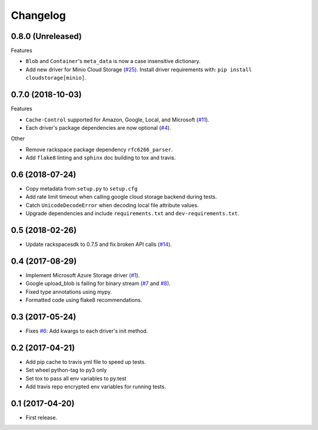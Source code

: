 .. :changelog:

Changelog
---------

0.8.0 (Unreleased)
++++++++++++++++++

Features

* ``Blob`` and ``Container``'s ``meta_data`` is now a case insensitive dictionary.
* Add new driver for Minio Cloud Storage (`#25 <https://github.com/scottwernervt/cloudstorage/issues/25>`_).
  Install driver requirements with: ``pip install cloudstorage[minio]``.

0.7.0 (2018-10-03)
++++++++++++++++++

Features

* ``Cache-Control`` supported for Amazon, Google, Local, and Microsoft (`#11 <https://github.com/scottwernervt/cloudstorage/issues/11>`_).
* Each driver's package dependencies are now optional (`#4 <https://github.com/scottwernervt/cloudstorage/issues/4>`_).

Other

* Remove rackspace package dependency ``rfc6266_parser``.
* Add ``flake8`` linting and ``sphinx`` doc building to tox and travis.

0.6 (2018-07-24)
++++++++++++++++

* Copy metadata from ``setup.py`` to ``setup.cfg``
* Add rate limit timeout when calling google cloud storage backend during tests.
* Catch ``UnicodeDecodeError`` when decoding local file attribute values.
* Upgrade dependencies and include ``requirements.txt`` and ``dev-requirements.txt``.

0.5 (2018-02-26)
++++++++++++++++

* Update rackspacesdk to 0.7.5 and fix broken API calls (`#14 <https://github.com/scottwernervt/cloudstorage/issues/14>`_).

0.4 (2017-08-29)
++++++++++++++++

* Implement Microsoft Azure Storage driver (`#1 <https://github.com/scottwernervt/cloudstorage/issues/1>`_).
* Google upload_blob is failing for binary stream (`#7 <https://github.com/scottwernervt/cloudstorage/issues/7>`_ and `#8 <https://github.com/scottwernervt/cloudstorage/issues/8>`_).
* Fixed type annotations using mypy.
* Formatted code using flake8 recommendations.

0.3 (2017-05-24)
++++++++++++++++

* Fixes `#6 <https://github.com/scottwernervt/cloudstorage/issues/6>`_: Add kwargs to each driver's init method.

0.2 (2017-04-21)
++++++++++++++++

* Add pip cache to travis yml file to speed up tests.
* Set wheel python-tag to py3 only
* Set tox to pass all env variables to py.test
* Add travis repo encrypted env variables for running tests.

0.1 (2017-04-20)
++++++++++++++++

* First release.